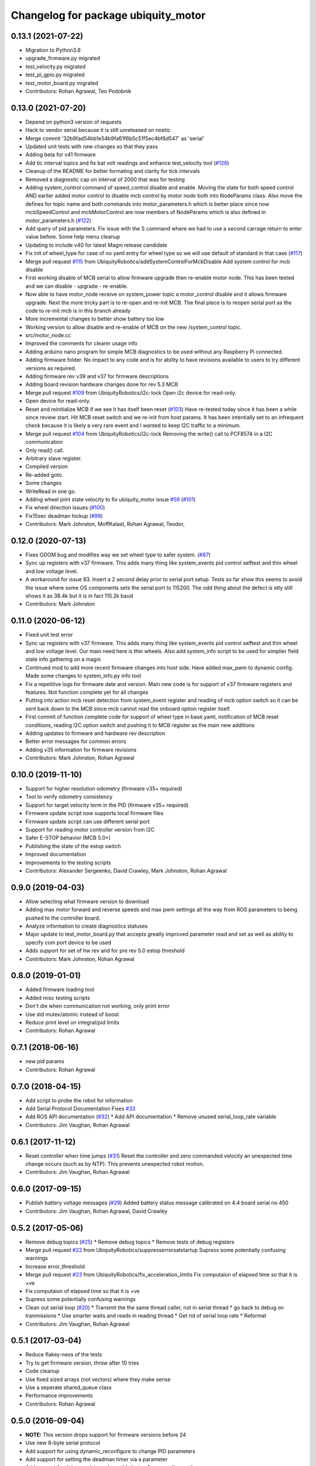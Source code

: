 ^^^^^^^^^^^^^^^^^^^^^^^^^^^^^^^^^^^^
Changelog for package ubiquity_motor
^^^^^^^^^^^^^^^^^^^^^^^^^^^^^^^^^^^^

0.13.1 (2021-07-22)
-------------------
* Migration to Python3.8
* upgrade_firmware.py migrated
* test_velocity.py migrated
* test_pi_gpio.py migrated
* test_motor_board.py migrated
* Contributors: Rohan Agrawal, Teo Podobnik

0.13.0 (2021-07-20)
-------------------
* Depend on python3 version of requests
* Hack to vendor serial because it is still unreleased on noetic
* Merge commit '32b9fad54bb1e54b9fa61f6b5c51f5ec4bf6d547' as 'serial'
* Updated unit tests with new changes so that they pass
* Adding beta for v41 firmware
* Add tic interval topics and fix bat volt readings and enhance test_velocity tool (`#126 <https://github.com/UbiquityRobotics/ubiquity_motor/issues/126>`_)
* Cleanup of the README for better formating and clarity for tick intervals
* Removed a diagnostic cap on interval of 2000 that was for testing
* Adding system_control command of speed_control  disable and enable.  Moving the state for both speed control AND earlier added motor control to disable mcb control by motor node both into NodeParams class.    Also move the defines for topic name and both commands into motor_parameters.h which is better place since now mcbSpeedControl and mcbMotorControl are now members of NodeParams which is also defined in motor_parameters.h (`#122 <https://github.com/UbiquityRobotics/ubiquity_motor/issues/122>`_)
* Add query of pid parameters. Fix issue with the S command where we had to use a second carrage return to enter value before.   Some help menu cleanup
* Updating to include v40 for latest Magni release candidate
* Fix init of wheel_type for case of no yaml entry for wheel type so we will use default of standard in that case (`#117 <https://github.com/UbiquityRobotics/ubiquity_motor/issues/117>`_)
* Merge pull request `#115 <https://github.com/UbiquityRobotics/ubiquity_motor/issues/115>`_ from UbiquityRobotics/addSystemControlForMcbDisable
  Add system control for mcb disable
* First working disable of MCB serial to allow firmware upgrade then re-enable motor node.  This has been tested and we can disable - upgrade - re-enable.
* Now able to have motor_node receive on system_power topic a   motor_control disable and it allows firmware upgrade.  Next the more tricky part is to re-open and re-init MCB.  The final piece is to reopen serial port as the code to re-init mcb is in this branch already
* More incremental changes to better show battery too low
* Working version to allow disable and re-enable of MCB on the new /system_control topic.
* src/motor_node.cc
* Improved the comments for clearer usage info
* Adding arduino nano program for simple MCB diagnostics to be used without any Raspberry Pi connected.
* Adding firmware folder. No impact to any code and is for ability to have revisions available to users to try different versions as required.
* Adding firmware rev v39 and v37 for firmware descriptions
* Adding board revision hardware changes done for rev 5.3 MCB
* Merge pull request `#109 <https://github.com/UbiquityRobotics/ubiquity_motor/issues/109>`_ from UbiquityRobotics/i2c-lock
  Open i2c device for read-only.
* Open device for read-only.
* Reset and reinitialize MCB if we see it has itself been reset (`#103 <https://github.com/UbiquityRobotics/ubiquity_motor/issues/103>`_)
  Have re-tested today since it has been a while since review start.   Hit MCB reset switch and we re-init from host params.
  It has been intentially set to an infrequent check because it is likely a very rare event and I wanted to keep I2C traffic to a minimum.
* Merge pull request `#104 <https://github.com/UbiquityRobotics/ubiquity_motor/issues/104>`_ from UbiquityRobotics/i2c-lock
  Removing the write() call to PCF8574 in a I2C communication
* Only read() call.
* Arbitrary slave register.
* Compiled version
* Re-added goto.
* Some changes
* WriteRead in one go.
* Adding wheel joint state velocity to fix ubiquity_motor issue `#59 <https://github.com/UbiquityRobotics/ubiquity_motor/issues/59>`_ (`#101 <https://github.com/UbiquityRobotics/ubiquity_motor/issues/101>`_)
* Fix wheel direction issues (`#100 <https://github.com/UbiquityRobotics/ubiquity_motor/issues/100>`_)
* Fix15sec deadman hickup (`#99 <https://github.com/UbiquityRobotics/ubiquity_motor/issues/99>`_)
* Contributors: Mark Johnston, MoffKalast, Rohan Agrawal, Teodor, 

0.12.0 (2020-07-13)
-------------------
* Fixes ODOM bug and modifies way we set wheel type to safer system. (`#87 <https://github.com/UbiquityRobotics/ubiquity_motor/issues/87>`_)
* Sync up registers with v37 firmware. This adds many thing like system_events pid control selftest and thin wheel and low voltage level.
* A workaround for issue 83.  Insert a 2 second delay prior to serial port setup.  Tests so far show this seems to avoid the issue where some OS components sets the serial port to 115200. The odd thing about the defect is stty still shows it as 38.4k but it is in fact 115.2k baud
* Contributors: Mark Johnston

0.11.0 (2020-06-12)
-------------------
* Fixed unit test error
* Sync up registers with v37 firmware. This adds many thing like system_events pid control selftest and thin wheel and low voltage level. Our main need here is thin wheels. Also add system_info script to be used for simplier field state info gathering on a magni
* Continued mod to add more recent firmware changes into host side.  Have added max_pwm to dynamic config.   Made some changes to system_info.py info tool
* Fix a repetitive logs for firmware date and version. Main new code is for support of v37 firmware registers and features.  Not function complete yet for all changes
* Putting into action mcb reset detection from system_event register and reading of mcb option switch so it can be sent back down to the MCB since mcb cannot read the onboard option register itself.
* First commit of function complete code for support of wheel type in base.yaml, notification of MCB reset conditions, reading I2C option switch and pushing it to MCB register as the main new additions
* Adding updates to firmware and hardware rev description
* Better error messages for common errors
* Adding v35 information for firmware revisions
* Contributors: Mark Johnston, Rohan Agrawal

0.10.0 (2019-11-10)
-------------------
* Support for higher resolution odometry (firmware v35+ required)
* Tool to verify odometry consistency
* Support for target velocity term in the PID (firmware v35+ required)
* Firmware update script now supports local firmware files
* Firmware update script can use different serial port
* Support for reading motor controller version from I2C
* Safer E-STOP behavior (MCB 5.0+)
* Publishing the state of the estop switch
* Improved documentation 
* Improvements to the testing scripts

* Contributors: Alexander Sergeenko, David Crawley, Mark Johnston, Rohan Agrawal

0.9.0 (2019-04-03)
------------------
* Allow selecting what firmware version to download
* Adding max motor forward and reverse speeds and max pwm settings all the way from ROS parameters to being pushed to the controller board.
* Analyze information to create diagnostics statuses
* Major update to test_motor_board.py that accepts greatly improved parameter read and set as well as ability to specify com port device to be used
* Adds support for set of hw rev and for pre rev 5.0 estop threshold
* Contributors: Mark Johnston, Rohan Agrawal

0.8.0 (2019-01-01)
------------------
* Added firmware loading tool
* Added misc testing scripts
* Don't die when communication not working, only print error
* Use std mutex/atomic instead of boost
* Reduce print level on integral/pid limits
* Contributors: Rohan Agrawal

0.7.1 (2018-06-16)
------------------
* new pid params
* Contributors: Rohan Agrawal

0.7.0 (2018-04-15)
------------------
* Add script to probe the robot for information
* Add Serial Protocol Documentation
  Fixes `#33 <https://github.com/UbiquityRobotics/ubiquity_motor/issues/33>`_
* Add ROS API documentation (`#32 <https://github.com/UbiquityRobotics/ubiquity_motor/issues/32>`_)
  * Add API documentation
  * Remove unused serial_loop_rate variable
* Contributors: Jim Vaughan, Rohan Agrawal

0.6.1 (2017-11-12)
------------------
* Reset controller when time jumps (`#31 <https://github.com/UbiquityRobotics/ubiquity_motor/issues/31>`_)
  Reset the controller and zero commanded velocity an unexpected time change occurs (such as by NTP).  This prevents unexpected robot motion.
* Contributors: Jim Vaughan, Rohan Agrawal

0.6.0 (2017-09-15)
------------------
* Publish battery voltage messages (`#29 <https://github.com/UbiquityRobotics/ubiquity_motor/issues/29>`_)
  Added battery status message calibrated on 4.4 board serial no 450
* Contributors: Jim Vaughan, Rohan Agrawal, David Crawley

0.5.2 (2017-05-06)
------------------
* Remove debug topics (`#25 <https://github.com/UbiquityRobotics/ubiquity_motor/issues/25>`_)
  * Remove debug topics
  * Remove tests of debug registers
* Merge pull request `#22 <https://github.com/UbiquityRobotics/ubiquity_motor/issues/22>`_ from UbiquityRobotics/suppresserrorsatstartup
  Supress some potentially confusing warnings
* Increase error_threshold
* Merge pull request `#23 <https://github.com/UbiquityRobotics/ubiquity_motor/issues/23>`_ from UbiquityRobotics/fix_acceleration_limits
  Fix computaion of elapsed time so that it is +ve
* Fix computaion of elapsed time so that it is +ve
* Supress some potentially confusing warnings
* Clean out serial loop (`#20 <https://github.com/UbiquityRobotics/ubiquity_motor/issues/20>`_)
  * Transmit the the same thread caller, not in serial thread
  * go back to debug on tranmissions
  * Use smarter waits and reads in reading thread
  * Get rid of serial loop rate
  * Reformat
* Contributors: Jim Vaughan, Rohan Agrawal

0.5.1 (2017-03-04)
------------------
* Reduce flakey-ness of the tests
* Try to get firmware version, throw after 10 tries
* Code cleanup
* Use fixed sized arrays (not vectors) where they make sense
* Use a seperate shared_queue class
* Performance improvements
* Contributors: Rohan Agrawal

0.5.0 (2016-09-04)
------------------
* **NOTE:** This version drops support for firmware versions before 24
* Use new 8-byte serial protocol
* Add support for using dynamic_reconfigure to change PID parameters
* Add support for setting the deadman timer via a parameter
* Add support for debug registers, do enable better firmware diagnostics
* Add support for limit reached warnings from firmware
* Improved testing, more coverage and cleaner tests
* Have motor_node explicitly return an exit code
* Reduce memory allocations caused by resizing vectors
* Use size_t instead of int for iterating
* Contributors: Rohan Agrawal, Jim Vaughan

0.4.1 (2016-04-09)
------------------
* add support for firmware version 19
* add support for 0xDD (checksum) error response
* Make variable name for rejected bytes 'rejected'
* Reduce memcopy-ing
* Contributors: Rohan Agrawal

0.4.0 (2016-03-08)
------------------
* Cleanup deps, have motor_node be linked to shared lib
* Update Copyright Dates
* Removed old motor_unit_test
* Moved motor_message_test
* Make the serial thread loop at the passed in value instead of always 1000
* Add interruption point to Serial Thread
* Comment out serial tests
* Added motor_serial_tests
* Always print firmware version
* fix up code that checks a firmware version response
* Using Async Spinner instead of roscontrol thread
* more command grouping
* reduced unnecessary output locking
  using bool method like tony did with input
* reduce locking by grouping commands to send together
* Contributors: Rohan Agrawal

0.3.2 (2015-11-28)
------------------
* Many fixes for bad odometery, more robust serial protocol
* Add code to speed up serial. Major improvements in latency to the motor board
* Contributors: atp42

0.3.1 (2015-10-12)
------------------
* fixed install rules for Cmake
* added license to test code
* Contributors: Rohan Agrawal

0.3.0 (2015-09-20)
------------------
* Remove annoying debug print
* Fix numerous PID issues. First, add velocity reporting. Second, fix 10x unit error between specified velocity and actual. Third, make PID parameter changes actually world.
* actually calling the function now
* added pid params (hopefully)
* added more unit tests
* added some more unit test coverage, b/c I spent half an hour on an avoidable wild goose chase
* updated unit tests
* renamed motor command to motor message
* Contributors: Jim Vaughan, Rohan Agrawal

* Updated package.xml with new dependencies, bumped version number
* updated travis button
* Merge refactoring branch into indigo-devel
* cleaned up some stuff, and got odometery running
* added odom, and changed loop rates
* using the correct tics to radians, and now at 20hz
* cleaned up travis file
* forgot to remove bad include
* moved control loop to seperate thread to make it work
* converted branch to the indigo-devel code
* added missing ubiquity_motor.cpp
* changed logging from the output speeds to the input speeds
* whoops, fotgot to remove typedef for chrono
* removed boost_chrono dependency, less dependencies is better right
* explictly apt-get boost-chrono
* manually installing boost in travis
* changed travis notfications for slack
* Fix issue where serial data wouldn't print
  Using a pointer for the motors object in the Motor Serial class, this allows for the initalization to be in the constructer.
* added slack integration to travis
* add slack intergration to travis
* working on making diff_drive_controller work
* fixed boost expection error
* Print ros_error on catch for better debugging
* worked on serial thread loop
* fix test
* more exception handling in thread
* added baud rate switch/case to prevent invalid bauds
* basic serial thread working
* change testsuite naming to ubiquity_motor_CLASS
* added catkin_make to travis because build errors fixed
* added mutexed add and get command functions
* added test cases for invalid type/register
* put header ifndef in motor_serial header
* redid motor_serial header with boost threads and std::queues
* added enum checking to getters and setters
* added deserialize verification
* started added comments to the code
* removed unnessary imports
* added incorrect checksum test case
* added deserialize funtionality and test
* added serialize and checksum functions
* fix typo in travis file
* changed travis config to run the tests
* added tests for motor command class
* Started adding unit tests
* fixed enum scoping errors
* fix wierd git problem
* renamed source files to follow ROS standard practices
* removed old files that we are not going to use
* changed motor command class to use new serial protocol spec
* testing build
* Merge pull request `#2 <https://github.com/UbiquityRobotics/ubiquity_motor/issues/2>`_ from jim-v/hydro
  Added child_frame_id to odom messages.
* Added child_frame_id to odom messages.
* Changed MotorDriver to MotorHardware
* added missing dependencies to package.xml to fix build errors
* Update README.md
* added header for motor driver class
* Merge pull request `#1 <https://github.com/UbiquityRobotics/ubiquity_motor/issues/1>`_ from jim-v/hydro
  Added covariance to the outgoing odom messages.
* Added covariance to the outgoing odom messages.
* removed old node files
* added serial dependency to package.xml
* Fixed build errors and removed Ubiquity prefix from classes
* changed travis branch to refactoring
* added serial reader thread and callback
* added BSD license to crc8 files
* added UbiquityMotorSerial class
* created UbiquityMotorCommand class
* add build status to README
* changed node graph name
* added travis configureation file
* Contributors: Jim Vaughan, Kurt Christofferson, Rohan Agrawal

0.1.0 (2015-02-14)
------------------
* updated verstion number
* Added install rule
* Initial Commit
* Contributors: Rohan Agrawal

